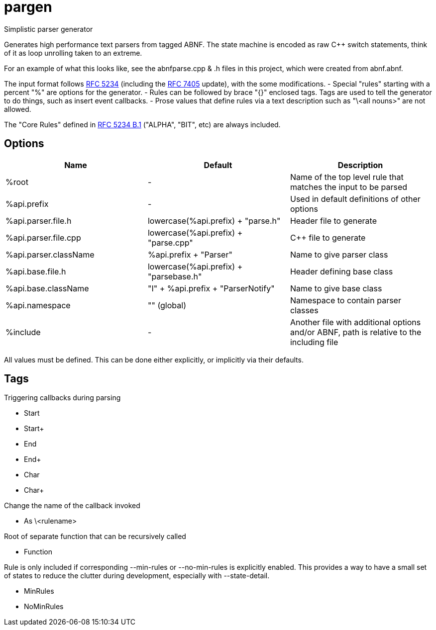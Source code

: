////
Copyright Glen Knowles 2016 - 2020.
Distributed under the Boost Software License, Version 1.0.
////

= pargen

Simplistic parser generator

Generates high performance text parsers from tagged ABNF. The state machine
is encoded as raw C++ switch statements, think of it as loop unrolling taken
to an extreme.

For an example of what this looks like, see the abnfparse.cpp & .h files in
this project, which were created from abnf.abnf.

The input format follows https://tools.ietf.org/html/rfc5234[RFC 5234]
(including the https://tools.ietf.org/html/rfc7405[RFC 7405] update), with
the some modifications.
- Special "rules" starting with a percent "%" are options for the generator.
- Rules can be followed by brace "{}" enclosed tags. Tags are used to tell
  the generator to do things, such as insert event callbacks.
- Prose values that define rules via a text description such as "\<all nouns>"
  are not allowed.

The "Core Rules" defined in
https://tools.ietf.org/html/rfc5234#appendix-B.1[RFC 5234 B.1] ("ALPHA", "BIT",
etc) are always included.

== Options

|===
| Name | Default | Description

| %root | - |
Name of the top level rule that matches the input to be parsed

| %api.prefix | - |
Used in default definitions of other options

| %api.parser.file.h | lowercase(%api.prefix) + "parse.h" |
Header file to generate

| %api.parser.file.cpp | lowercase(%api.prefix) + "parse.cpp" |
C++ file to generate

| %api.parser.className | %api.prefix + "Parser" |
Name to give parser class

| %api.base.file.h | lowercase(%api.prefix) + "parsebase.h" |
Header defining base class

| %api.base.className | "I" + %api.prefix + "ParserNotify" |
Name to give base class

| %api.namespace | "" (global) |
Namespace to contain parser classes

| %include | - |
Another file with additional options and/or ABNF, path is relative to the
including file
|===

All values must be defined. This can be done either explicitly, or implicitly
via their defaults.

== Tags

Triggering callbacks during parsing

- Start
- Start+
- End
- End+
- Char
- Char+

Change the name of the callback invoked

- As \<rulename>

Root of separate function that can be recursively called

- Function

Rule is only included if corresponding --min-rules or --no-min-rules is
explicitly enabled. This provides a way to have a small set of states to
reduce the clutter during development, especially with --state-detail.

- MinRules
- NoMinRules
